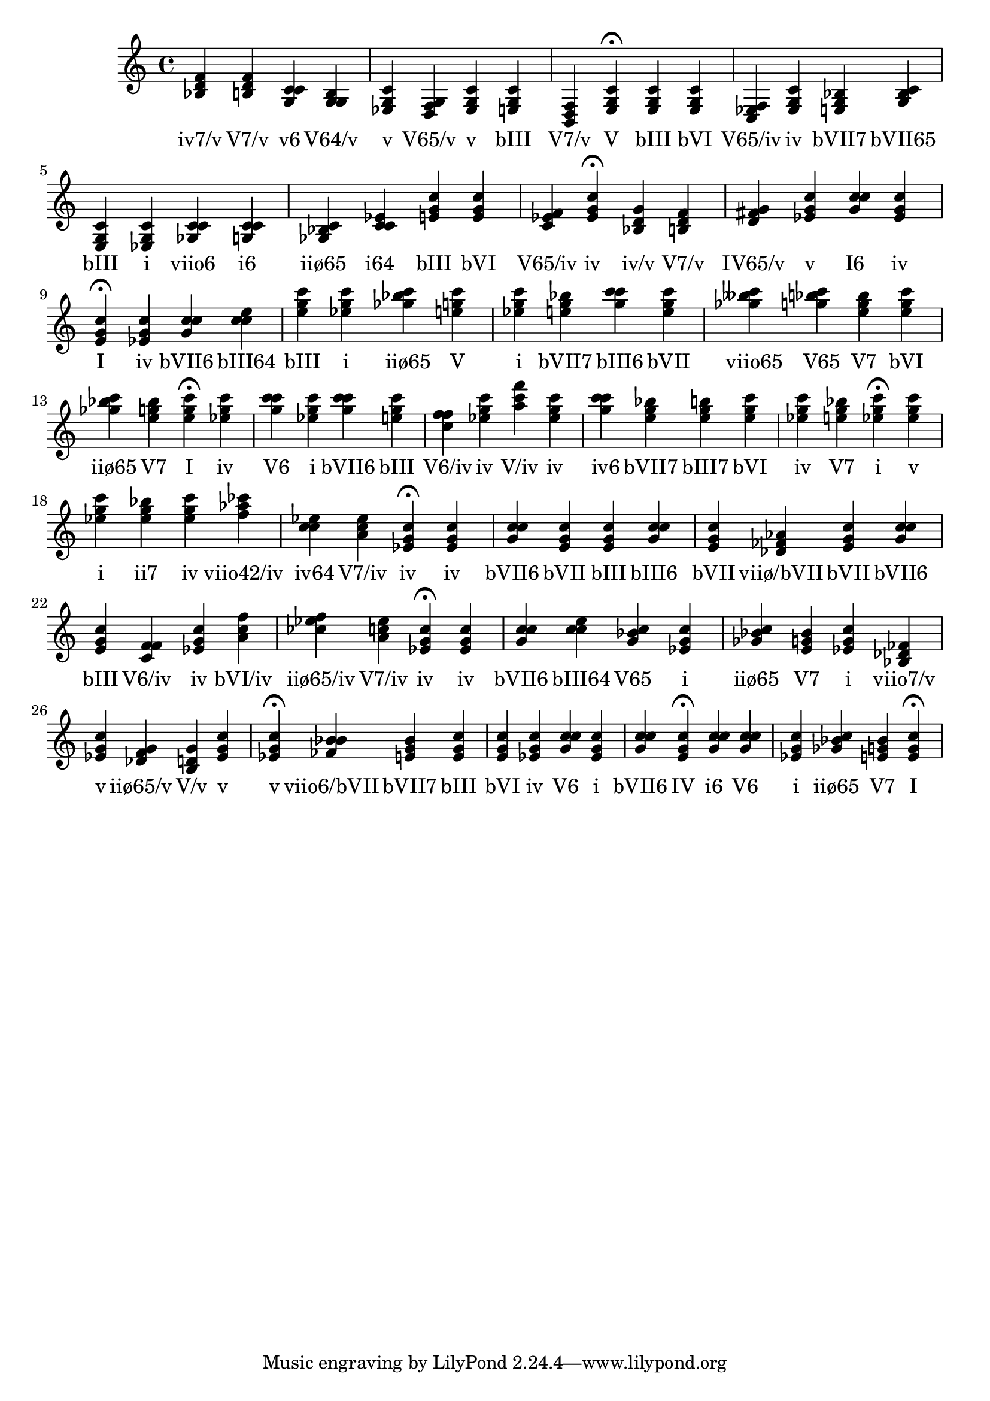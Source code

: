 \version "2.24.3"
<<
\relative { 
	<bes d f>4 <b d f> <g c c> <g g b> <ees g c> <d f g> <ees g c> <e g c> <b d f> <e g c>4\fermata 
 	<e g c>4 <e g c> <c ees f> <ees g c> <e g bes> <g bes c> <e g c> <ees g c> <ges c c> <g c c> <ges bes c> <c c ees> <e g c> <e g c> <c ees f> <ees g c>4\fermata 
 	<bes d g>4 <b d f> <d fis g> <ees g c> <g c c> <ees g c> <e g c>4\fermata 
 	<ees g c>4 <g c c> <c c e> <e g c> <ees g c> <ges bes c> <e g c> <ees g c> <e g bes> <g c c> <e g c> <ges beses c> <g bes c> <e g bes> <e g c> <ges bes c> <e g bes> <e g c>4\fermata 
 	<ees g c>4 <g c c> <ees g c> <g c c> <e g c> <c f f> <ees g c> <a c f> <ees g c> <g c c> <e g bes> <e g b> <e g c> <ees g c> <e g bes> <ees g c>4\fermata 
 	<ees g c>4 <ees g c> <ees g bes> <ees g c> <f aes ces> <c c ees> <a c ees> <ees g c>4\fermata 
 	<ees g c>4 <g c c> <e g c> <e g c> <g c c> <e g c> <des fes aes> <e g c> <g c c> <e g c> <c f f> <ees g c> <a c f> <ces ees f> <a c ees> <ees g c>4\fermata 
 	<ees g c>4 <g c c> <c c e> <g bes c> <ees g c> <ges bes c> <e g bes> <ees g c> <bes des fes> <ees g c> <des f g> <b d g> <ees g c> <ees g c>4\fermata 
 	<fes bes bes>4 <e g bes> <e g c> <e g c> <ees g c> <g c c> <ees g c> <g c c> <e g c>4\fermata 
 	<g c c>4 <g c c> <ees g c> <ges bes c> <e g bes> <e g c>4\fermata 

 } 
 \addlyrics { 
"iv7/v" "V7/v" "v6" "V64/v" "v" "V65/v" "v" "bIII" "V7/v" "V" "bIII" "bVI" "V65/iv" "iv" "bVII7" "bVII65" "bIII" "i" "viio6" "i6" "iiø65" "i64" "bIII" "bVI" "V65/iv" "iv" "iv/v" "V7/v" "IV65/v" "v" "I6" "iv" "I" "iv" "bVII6" "bIII64" "bIII" "i" "iiø65" "V" "i" "bVII7" "bIII6" "bVII" "viio65" "V65" "V7" "bVI" "iiø65" "V7" "I" "iv" "V6" "i" "bVII6" "bIII" "V6/iv" "iv" "V/iv" "iv" "iv6" "bVII7" "bIII7" "bVI" "iv" "V7" "i" "v" "i" "ii7" "iv" "viio42/iv" "iv64" "V7/iv" "iv" "iv" "bVII6" "bVII" "bIII" "bIII6" "bVII" "viiø/bVII" "bVII" "bVII6" "bIII" "V6/iv" "iv" "bVI/iv" "iiø65/iv" "V7/iv" "iv" "iv" "bVII6" "bIII64" "V65" "i" "iiø65" "V7" "i" "viio7/v" "v" "iiø65/v" "V/v" "v" "v" "viio6/bVII" "bVII7" "bIII" "bVI" "iv" "V6" "i" "bVII6" "IV" "i6" "V6" "i" "iiø65" "V7" "I" 
 } 
>>